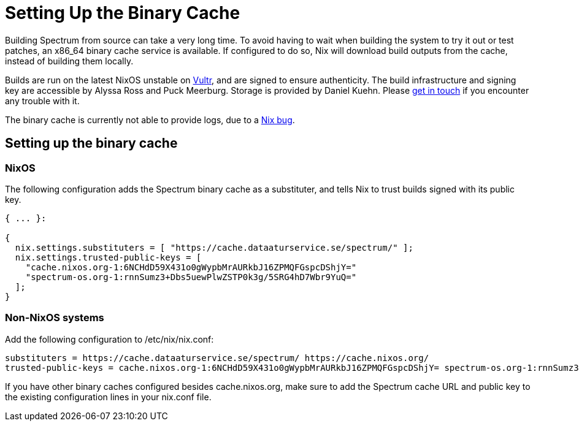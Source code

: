 = Setting Up the Binary Cache
:page-parent: How-to Guides

// SPDX-FileCopyrightText: 2022 Alyssa Ross <hi@alyssa.is>
// SPDX-License-Identifier: GFDL-1.3-no-invariants-or-later OR CC-BY-SA-4.0

Building Spectrum from source can take a very long time.  To avoid
having to wait when building the system to try it out or test patches,
an x86_64 binary cache service is available.  If configured to do so,
Nix will download build outputs from the cache, instead of building
them locally.

Builds are run on the latest NixOS unstable on
https://www.vultr.com/[Vultr], and are signed to ensure authenticity.
The build infrastructure and signing key are accessible by Alyssa Ross
and Puck Meerburg.  Storage is provided by Daniel Kuehn.  Please
https://spectrum-os.org/participating.html[get in touch] if you
encounter any trouble with it.

The binary cache is currently not able to provide logs, due to a
https://github.com/NixOS/nix/issues/6403[Nix bug].

== Setting up the binary cache

=== NixOS

The following configuration adds the Spectrum binary cache as a
substituter, and tells Nix to trust builds signed with its public key.

[source,nix]
----
{ ... }:

{
  nix.settings.substituters = [ "https://cache.dataaturservice.se/spectrum/" ];
  nix.settings.trusted-public-keys = [
    "cache.nixos.org-1:6NCHdD59X431o0gWypbMrAURkbJ16ZPMQFGspcDShjY="
    "spectrum-os.org-1:rnnSumz3+Dbs5uewPlwZSTP0k3g/5SRG4hD7Wbr9YuQ="
  ];
}
----

=== Non-NixOS systems

Add the following configuration to /etc/nix/nix.conf:

[source]
----
substituters = https://cache.dataaturservice.se/spectrum/ https://cache.nixos.org/
trusted-public-keys = cache.nixos.org-1:6NCHdD59X431o0gWypbMrAURkbJ16ZPMQFGspcDShjY= spectrum-os.org-1:rnnSumz3+Dbs5uewPlwZSTP0k3g/5SRG4hD7Wbr9YuQ=
----

If you have other binary caches configured besides cache.nixos.org,
make sure to add the Spectrum cache URL and public key to the existing
configuration lines in your nix.conf file.
